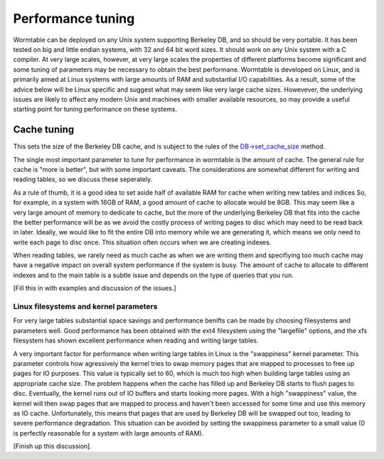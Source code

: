 ==========================
Performance tuning 
==========================
Wormtable can be deployed on any Unix system supporting Berkeley DB, and 
so should be very portable. It has been tested on big and little endian 
systems, with 32 and 64 bit word sizes. It should work on any 
Unix system with a C compiler. At very large scales, however, at very 
large scales the properties of different platforms become significant
and some tuning of parameters may be necessary to obtain the best 
performane. Wormtable is developed on Linux, and is primarily 
aimed at Linux systems with large amounts of RAM and substantial 
I/O capabilities. As a result, some of the advice below will be 
Linux specific and suggest what may seem like very large cache 
sizes.  Howevever, the underlying issues 
are likely to affect any modern Unix and machines with 
smaller available resources, so may provide a useful 
starting point for tuning performance on these systems.
    
.. _performance-cache:

------------
Cache tuning
------------

This sets the 
size of the Berkeley DB cache, and is subject to the rules of 
the `DB->set_cache_size 
<http://docs.oracle.com/cd/E17276_01/html/api_reference/C/dbset_cachesize.html>`_
method. 



The single most important parameter to tune for performance in wormtable 
is the amount of cache. The general rule for cache is "more is 
better", but with some important caveats. The considerations are 
somewhat different for writing and reading tables, so we discuss 
these seperately.

As a rule of thumb, it 
is a good idea to set aside half of available RAM for cache 
when writing new tables and indices
So, for example, in a system with 16GB of RAM, a good amount of 
cache to allocate would be 8GB. This may seem like a very large 
amount of memory to dedicate to cache, but the more of the 
underlying Berkeley DB that fits into the cache the better 
performance will be as we avoid the costly process of writing 
pages to disc which may need to be read back in later.
Ideally, we would like to fit the entire DB into memory
while we are generating it, which means we only need to 
write each page to disc once. 
This situation often occurs when we are creating indexes.

When reading tables, we rarely need as much cache as when 
we are writing them and specifiying too much cache may 
have a negative impact on overall system performance 
if the system is busy. The amount of cache to allocate 
to different indexes and to the main table is a subtle issue
and depends on the type of queries that you run. 

[Fill this in with examples and discussion of the issues.]

Linux filesystems and kernel parameters
---------------------------------------
For very large tables substantial space savings and performance 
benifts can be made by choosing filesystems and parameters 
well. Good performance has been obtained with the ext4 filesystem
using the "largefile" options, and the xfs filesystem has 
shown excellent performance when reading and writing large 
tables.

A very important factor for performance when writing large 
tables in Linux is the "swappiness" kernel parameter. This parameter 
controls how agressively the kernel tries to swap memory pages 
that are mapped to processes to free up pages for IO purposes. 
This value is typically set to 60, which is much too high when 
building large tables using an appropriate cache size. The 
problem happens when the cache has filled up and Berkeley DB 
starts to flush pages to disc. Eventually, the kernel runs out 
of IO buffers and starts looking more pages. With a high 
"swappiness" value, the kernel will then swap pages that are 
mapped to process and haven't been accessed for some time and 
use this memory as IO cache. Unfortunately, this means that 
pages that are used by Berkeley DB will be swapped out too,
leading to severe performance degradation. This situation 
can be avoided by setting the swappiness parameter to a 
small value (0 is perfectly reasonable for a system with 
large amounts of RAM).

[Finish up this discussion].


